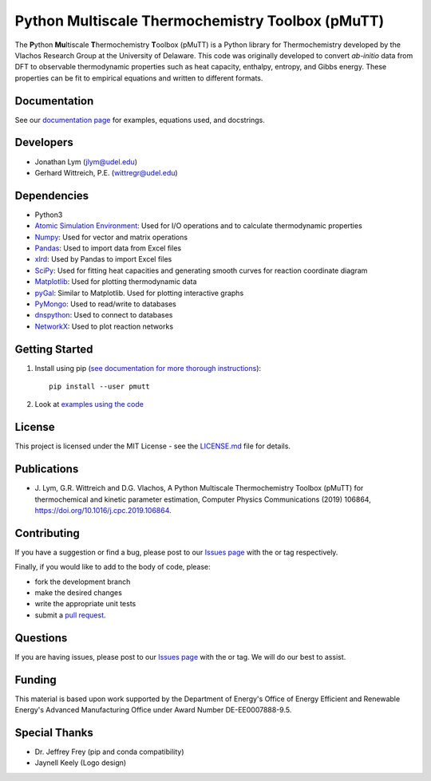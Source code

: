 Python Multiscale Thermochemistry Toolbox (pMuTT)
==================================================
  
The **P**\ ython **Mu**\ ltiscale **T**\ hermochemistry **T**\ oolbox
(pMuTT) is a Python library for Thermochemistry developed by the
Vlachos Research Group at the University of Delaware. This code was
originally developed to convert *ab-initio* data from DFT to observable
thermodynamic properties such as heat capacity, enthalpy, entropy, and
Gibbs energy. These properties can be fit to empirical equations and
written to different formats. 

.. image:: https://raw.githubusercontent.com/VlachosGroup/pMuTT/master/docs/source/logos/pmutt_web.png
   :target: https://vlachosgroup.github.io/pMuTT/
   :align: center

Documentation
-------------

See our `documentation page`_ for examples, equations used, and docstrings.

Developers
----------

-  Jonathan Lym (jlym@udel.edu)
-  Gerhard Wittreich, P.E. (wittregr@udel.edu)

Dependencies
------------

-  Python3
-  `Atomic Simulation Environment`_: Used for I/O operations and to
   calculate thermodynamic properties
-  `Numpy`_: Used for vector and matrix operations
-  `Pandas`_: Used to import data from Excel files
-  `xlrd`_: Used by Pandas to import Excel files
-  `SciPy`_: Used for fitting heat capacities and generating smooth curves for
   reaction coordinate diagram
-  `Matplotlib`_: Used for plotting thermodynamic data
-  `pyGal`_: Similar to Matplotlib. Used for plotting interactive graphs
-  `PyMongo`_: Used to read/write to databases
-  `dnspython`_: Used to connect to databases
-  `NetworkX`_: Used to plot reaction networks

Getting Started
---------------

1. Install using pip (`see documentation for more thorough instructions`_)::

    pip install --user pmutt

2. Look at `examples using the code`_

License
-------

This project is licensed under the MIT License - see the `LICENSE.md`_
file for details.

Publications
------------

- J. Lym, G.R. Wittreich and D.G. Vlachos, A Python Multiscale Thermochemistry
  Toolbox (pMuTT) for thermochemical and kinetic parameter estimation, Computer
  Physics Communications (2019) 106864,
  https://doi.org/10.1016/j.cpc.2019.106864.

Contributing
------------

If you have a suggestion or find a bug, please post to our `Issues page`_ with 
the |enhancement_label| or |bug_label| tag respectively.

Finally, if you would like to add to the body of code, please:

- fork the development branch
- make the desired changes
- write the appropriate unit tests
- submit a `pull request`_.

Questions
---------

If you are having issues, please post to our `Issues page`_ with the 
|help_wanted_label| or |question_label| tag. We will do our best to assist.

Funding
-------

This material is based upon work supported by the Department of Energy's Office 
of Energy Efficient and Renewable Energy's Advanced Manufacturing Office under 
Award Number DE-EE0007888-9.5.

Special Thanks
--------------

-  Dr. Jeffrey Frey (pip and conda compatibility)
-  Jaynell Keely (Logo design)


.. |bug_label| image:: https://raw.githubusercontent.com/VlachosGroup/pMuTT/master/docs/source/images/labels/bug_small.png
   :height: 20
   :target: https://github.com/VlachosGroup/pMuTT/issues?utf8=%E2%9C%93&q=label%3Abug

.. |enhancement_label| image:: https://raw.githubusercontent.com/VlachosGroup/pMuTT/master/docs/source/images/labels/enhancement_small.png
   :height: 20
   :target: https://github.com/VlachosGroup/pMuTT/issues?utf8=%E2%9C%93&q=label%3Aenhancement

.. |help_wanted_label| image:: https://raw.githubusercontent.com/VlachosGroup/pMuTT/master/docs/source/images/labels/help_wanted_small.png
   :height: 20
   :target: https://github.com/VlachosGroup/pMuTT/issues?utf8=%E2%9C%93&q=label%3A%22help%20wanted%22

.. |question_label| image:: https://raw.githubusercontent.com/VlachosGroup/pMuTT/master/docs/source/images/labels/question_small.png
   :height: 20
   :target: https://github.com/VlachosGroup/pMuTT/issues?utf8=%E2%9C%93&q=label%3Aquestion

.. _`documentation page`: https://vlachosgroup.github.io/pMuTT/
.. _Atomic Simulation Environment: https://wiki.fysik.dtu.dk/ase/
.. _Numpy: http://www.numpy.org/
.. _Pandas: https://pandas.pydata.org/
.. _xlrd: https://xlrd.readthedocs.io/en/latest/
.. _SciPy: https://www.scipy.org/
.. _Matplotlib: https://matplotlib.org/
.. _pyGal: http://pygal.org/en/stable/
.. _PyMongo: http://api.mongodb.com/python/current/
.. _dnspython: http://www.dnspython.org/
.. _networkx: https://networkx.github.io/
.. _tests directory: https://github.com/VlachosGroup/pMuTT/tree/master/pmutt/tests
.. _LICENSE.md: https://github.com/VlachosGroup/pMuTT/blob/master/LICENSE.md
.. _`see documentation for more thorough instructions`: https://vlachosgroup.github.io/pMuTT/install.html
.. _`examples using the code`: https://vlachosgroup.github.io/pMuTT/examples.html
.. _`Issues page`: https://github.com/VlachosGroup/pMuTT/issues
.. _`pull request`: https://github.com/VlachosGroup/pMuTT/pulls